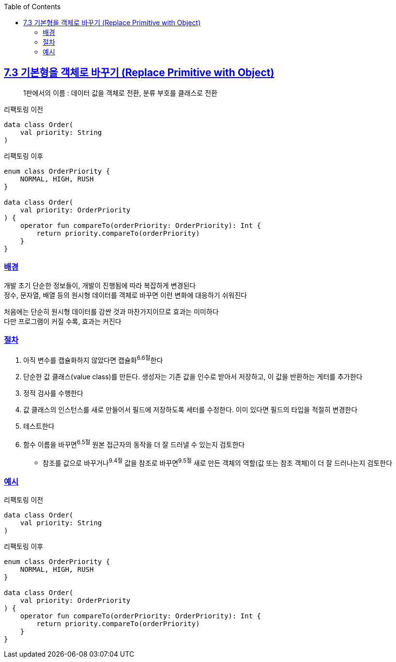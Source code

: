 :toc:
:doctype: book
:icons: font
:icon-set: font-awesome
:source-highlighter: highlightjs
:toclevels: 4
:sectlinks:
:author: "mon0mon"
:hardbreaks:

== 7.3 기본형을 객체로 바꾸기 (Replace Primitive with Object)

> 1판에서의 이름 : 데이터 값을 객체로 전환, 분류 부호를 클래스로 전환

[open]
.리팩토링 이전
--
[source,kotlin]
----
data class Order(
    val priority: String
)
----
--

[open]
.리팩토링 이후
--
[source,kotlin]
----
enum class OrderPriority {
    NORMAL, HIGH, RUSH
}

data class Order(
    val priority: OrderPriority
) {
    operator fun compareTo(orderPriority: OrderPriority): Int {
        return priority.compareTo(orderPriority)
    }
}
----
--

=== 배경

개발 초기 단순한 정보들이, 개발이 진행됨에 따라 복잡하게 변경된다
정수, 문자열, 배열 등의 원시형 데이터를 객체로 바꾸면 이런 변화에 대응하기 쉬워진다

처음에는 단순히 원시형 데이터를 감싼 것과 마찬가지이므로 효과는 미미하다
다만 프로그램이 커질 수록, 효과는 커진다

=== 절차
. 아직 변수를 캡슐화하지 않았다면 캡슐화^6.6절^한다
. 단순한 값 클래스(value class)를 만든다. 생성자는 기존 값을 인수로 받아서 저장하고, 이 값을 반환하는 게터를 추가한다
. 정적 검사를 수행한다
. 값 클래스의 인스턴스를 새로 만들어서 필드에 저장하도록 세터를 수정한다. 이미 있다면 필드의 타입을 적절히 변경한다
. 테스트한다
. 함수 이름을 바꾸면^6.5절^ 원본 접근자의 동작을 더 잘 드러낼 수 있는지 검토한다
** 참조를 값으로 바꾸거나^9.4절^ 값을 참조로 바꾸면^9.5절^ 새로 만든 객체의 역할(값 또는 참조 객체)이 더 잘 드러나는지 검토한다

=== 예시

[open]
.리팩토링 이전
--
[source,kotlin]
----
data class Order(
    val priority: String
)
----
--

[open]
.리팩토링 이후
--
[source,kotlin]
----
enum class OrderPriority {
    NORMAL, HIGH, RUSH
}

data class Order(
    val priority: OrderPriority
) {
    operator fun compareTo(orderPriority: OrderPriority): Int {
        return priority.compareTo(orderPriority)
    }
}
----
--
